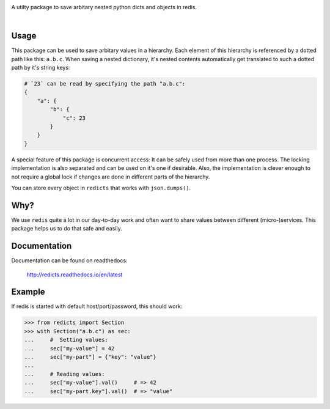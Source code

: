 .. image:: docs/logo.svg
    :width: 55%

A utilty package to save arbitary nested python dicts and objects in redis.

|rtd| |nbsp| |travis| |nbsp| |coverage| |nbsp| |pypi| |nbsp| |pep8|

.. |rtd| image:: https://readthedocs.org/projects/redicts/badge/?version=latest
   :target: http://redicts.readthedocs.io/en/latest/

.. |coverage| image:: https://coveralls.io/repos/github/adnymics/redicts/badge.svg
   :target: https://coveralls.io/github/adnymics/redicts

.. |travis| image:: https://travis-ci.org/adnymics/redicts.svg?branch=master
    :target: https://travis-ci.org/adnymics/redicts

.. |pypi| image:: https://badge.fury.io/py/redicts.svg
    :target: https://badge.fury.io/py/redicts

.. |pep8| image:: https://img.shields.io/badge/code%20style-pep8-green.svg
    :target: https://www.python.org/dev/peps/pep-0008

.. |nbsp| unicode:: 0xA0
   :trim:

Usage
=====

This package can be used to save arbitary values in a hierarchy. Each element
of this hierarchy is referenced by a dotted path like this: ``a.b.c``. When
saving a nested dictionary, it's nested contents automatically get translated
to such a dotted path by it's string keys:

.. code-block:: python

    # `23` can be read by specifying the path "a.b.c":
    {
        "a": {
            "b": {
                "c": 23
            }
        }
    }

A special feature of this package is concurrent access: It can be safely used
from more than one process. The locking implementation is also separated and
can be used on it's one if desirable. Also, the implementation is clever enough
to not require a global lock if changes are done in different parts of the
hierarchy.

You can store every object in ``redicts`` that works with ``json.dumps()``.

Why?
====

We use ``redis`` quite a lot in our day-to-day work and often want to share values
between different (micro-)services. This package helps us to do that safe and easily.

Documentation
=============

Documentation can be found on readthedocs:

    http://redicts.readthedocs.io/en/latest

Example
=======

If redis is started with default host/port/password, this should work:

.. code-block:: pycon

    >>> from redicts import Section
    >>> with Section("a.b.c") as sec:
    ...     #  Setting values:
    ...     sec["my-value"] = 42
    ...     sec["my-part"] = {"key": "value"}
    ...
    ...     # Reading values:
    ...     sec["my-value"].val()     # => 42
    ...     sec["my-part.key"].val()  # => "value"
